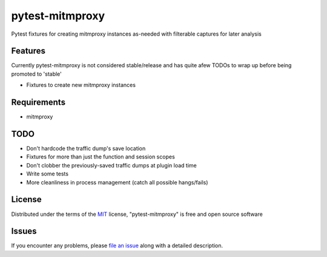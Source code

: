 pytest-mitmproxy
===================================

.. image:: https://travis-ci.org/sangoma/pytest-mitmproxy.svg?branch=master
    :target: https://travis-ci.org/sangoma/pytest-mitmproxy
    :alt: See Build Status on Travis CI

.. image:: https://ci.appveyor.com/api/projects/status/github/sangoma/pytest-mitmproxy?branch=master
    :target: https://ci.appveyor.com/project/sangoma/pytest-mitmproxy/branch/master
    :alt: See Build Status on AppVeyor

Pytest fixtures for creating mitmproxy instances as-needed with filterable captures for later analysis

Features
--------

Currently pytest-mitmproxy is not considered stable/release and
has quite afew TODOs to wrap up before being promoted to 'stable'

* Fixtures to create new mitmproxy instances


Requirements
------------

* mitmproxy


TODO
-----

* Don't hardcode the traffic dump's save location
* Fixtures for more than just the function and session scopes
* Don't clobber the previously-saved traffic dumps at plugin load time
* Write some tests
* More cleanliness in process management (catch all possible hangs/fails)


License
-------

Distributed under the terms of the `MIT`_ license, "pytest-mitmproxy" is free and open source software


Issues
------

If you encounter any problems, please `file an issue`_ along with a detailed description.

.. _`Cookiecutter`: https://github.com/audreyr/cookiecutter
.. _`MIT`: http://opensource.org/licenses/MIT
.. _`BSD-3`: http://opensource.org/licenses/BSD-3-Clause
.. _`GNU GPL v3.0`: http://www.gnu.org/licenses/gpl-3.0.txt
.. _`Apache Software License 2.0`: http://www.apache.org/licenses/LICENSE-2.0
.. _`cookiecutter-pytest-plugin`: https://github.com/pytest-dev/cookiecutter-pytest-plugin
.. _`file an issue`: https://github.com/sangoma/pytest-mitmproxy/issues
.. _`pytest`: https://github.com/pytest-dev/pytest
.. _`tox`: https://tox.readthedocs.io/en/latest/
